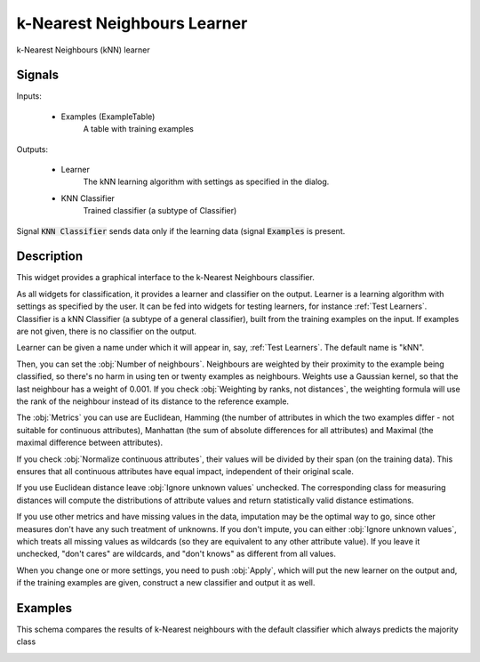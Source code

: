 .. _k-Nearest Neighbours:

k-Nearest Neighbours Learner
============================

.. image:: ../icons/k-NearestNeighbours.png

k-Nearest Neighbours (kNN) learner

Signals
-------

Inputs:


   - Examples (ExampleTable)
      A table with training examples


Outputs:

   - Learner
      The kNN learning algorithm with settings as specified in the dialog.

   - KNN Classifier
      Trained classifier (a subtype of Classifier)


Signal :code:`KNN Classifier` sends data only if the learning data (signal
:code:`Examples` is present.

Description
-----------

This widget provides a graphical interface to the k-Nearest Neighbours
classifier.

As all widgets for classification, it provides a learner and classifier
on the output. Learner is a learning algorithm with settings as specified
by the user. It can be fed into widgets for testing learners, for instance
:ref:`Test Learners`. Classifier is a kNN Classifier (a subtype of a general
classifier), built from the training examples on the input. If examples are
not given, there is no classifier on the output.

.. image:: images/k-NearestNeighbours.png
   :alt: k-Nearest Neighbours Widget

Learner can be given a name under which it will appear in, say,
:ref:`Test Learners`. The default name is "kNN".

Then, you can set the :obj:`Number of neighbours`. Neighbours are weighted
by their proximity to the example being classified, so there's no harm in
using ten or twenty examples as neighbours. Weights use a Gaussian kernel,
so that the last neighbour has a weight of 0.001. If you check
:obj:`Weighting by ranks, not distances`, the weighting formula will
use the rank of the neighbour instead of its distance to the reference
example.

The :obj:`Metrics` you can use are Euclidean, Hamming (the number of
attributes in which the two examples differ - not suitable for continuous
attributes), Manhattan (the sum of absolute differences for all attributes)
and Maximal (the maximal difference between attributes).

If you check :obj:`Normalize continuous attributes`, their values will be
divided by their span (on the training data). This ensures that all
continuous attributes have equal impact, independent of their original scale.

If you use Euclidean distance leave :obj:`Ignore unknown values`
unchecked. The corresponding class for measuring distances will compute
the distributions of attribute values and return statistically valid distance
estimations.

If you use other metrics and have missing values in the data, imputation
may be the optimal way to go, since other measures don't have any such
treatment of unknowns. If you don't impute, you can either
:obj:`Ignore unknown values`, which treats all missing values as wildcards
(so they are equivalent to any other attribute value). If you leave it
unchecked, "don't cares" are wildcards, and "don't knows" as different
from all values.

When you change one or more settings, you need to push :obj:`Apply`, which
will put the new learner on the output and, if the training examples are
given, construct a new classifier and output it as well.


Examples
--------

This schema compares the results of k-Nearest neighbours with the default
classifier which always predicts the majority class

.. image:: images/Majority-Knn-SchemaLearner.png
   :alt: k-Nearest Neighbours Classifier

